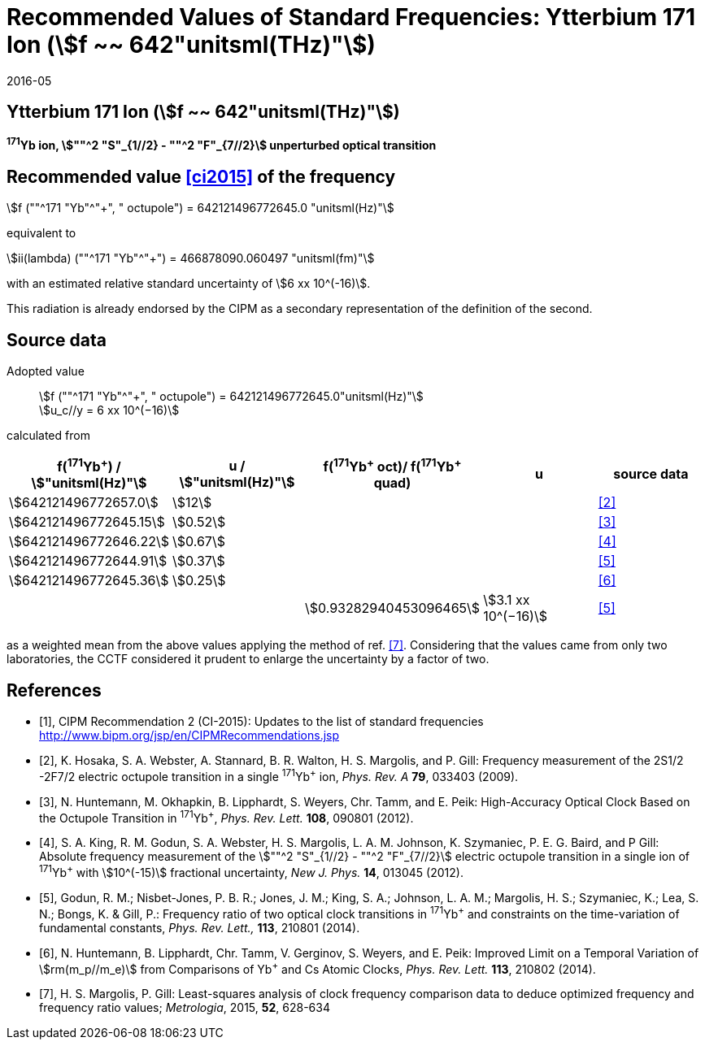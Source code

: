 = Recommended Values of Standard Frequencies: Ytterbium 171 Ion (stem:[f ~~ 642"unitsml(THz)"])
:appendix-id: 2
:partnumber: 2.7
:edition: 9
:copyright-year: 2019
:language: en
:docnumber: SI MEP M REC 642THz
:title-appendix-en: Recommended values of standard frequencies for applications including the practical realization of the metre and secondary representations of the second
:title-appendix-fr: Valeurs recommandées des fréquences étalons destinées à la mise en pratique de la définition du mètre et aux représentations secondaires de la seconde
:title-part-en: Ytterbium 171 Ion (stem:[f ~~ 642"unitsml(THz)"])
:title-part-fr: Ytterbium 171 Ion (stem:[f ~~ 642"unitsml(THz)"])
:title-en: The International System of Units
:title-fr: Le système international d’unités
:doctype: mise-en-pratique
:committee-acronym: CCL-CCTF-WGFS
:committee-en: CCL-CCTF Frequency Standards Working Group
:si-aspect: m_c_deltanu
:docstage: in-force
:confirmed-date: 2015-10
:revdate: 2016-05
:docsubstage: 60
:imagesdir: images
:mn-document-class: bipm
:mn-output-extensions: xml,html,pdf,rxl
:local-cache-only:
:data-uri-image:

== Ytterbium 171 Ion (stem:[f ~~ 642"unitsml(THz)"])

*^171^Yb ion, stem:[""^2 "S"_{1//2} - ""^2 "F"_{7//2}] unperturbed optical transition*

== Recommended value <<ci2015>> of the frequency

stem:[f (""^171 "Yb"^"+", " octupole") = 642121496772645.0 "unitsml(Hz)"]

equivalent to

stem:[ii(lambda) (""^171 "Yb"^"+") = 466878090.060497 "unitsml(fm)"]

with an estimated relative standard uncertainty of stem:[6 xx 10^(-16)].

This radiation is already endorsed by the CIPM as a secondary representation of the definition of the second.

== Source data

Adopted value:: stem:[f (""^171 "Yb"^"+", " octupole") = 642121496772645.0"unitsml(Hz)"] +
stem:[u_c//y = 6 xx 10^(−16)]

calculated from

[%unnumbered]
[cols="<,^,^,^,^"]
|===
h| f(^171^Yb^+^) / stem:["unitsml(Hz)"] h| u / stem:["unitsml(Hz)"] h| f(^171^Yb^\+^ oct)/ f(^171^Yb^+^ quad) h| u h| source data

| stem:[642121496772657.0] | stem:[12] | | | <<hosaka>>
| stem:[642121496772645.15] | stem:[0.52] | | | <<huntemann2012>>
| stem:[642121496772646.22] | stem:[0.67] | | | <<king>>
| stem:[642121496772644.91] | stem:[0.37] | | | <<godun>>
| stem:[642121496772645.36] | stem:[0.25] | | | <<huntemann2014>>
| | | stem:[0.93282940453096465] | stem:[3.1 xx 10^(−16)] | <<godun>>
|===

as a weighted mean from the above values applying the method of ref. <<margolis>>. Considering that the values came from only two laboratories, the CCTF considered it prudent to enlarge the uncertainty by a factor of two.

[bibliography]
== References

* [[[ci2015,1]]], CIPM Recommendation 2 (CI-2015): Updates to the list of standard frequencies http://www.bipm.org/jsp/en/CIPMRecommendations.jsp

* [[[hosaka,2]]], K. Hosaka, S. A. Webster, A. Stannard, B. R. Walton, H. S. Margolis, and P. Gill: Frequency measurement of the 2S1/2 -2F7/2 electric octupole transition in a single ^171^Yb^+^ ion, _Phys. Rev. A_ *79*, 033403 (2009).

* [[[huntemann2012,3]]], N. Huntemann, M. Okhapkin, B. Lipphardt, S. Weyers, Chr. Tamm, and E. Peik: High-Accuracy Optical Clock Based on the Octupole Transition in ^171^Yb^+^, _Phys. Rev. Lett._ *108*, 090801 (2012).

* [[[king,4]]], S. A. King, R. M. Godun, S. A. Webster, H. S. Margolis, L. A. M. Johnson, K. Szymaniec, P. E. G. Baird, and P Gill: Absolute frequency measurement of the stem:[""^2 "S"_{1//2} - ""^2 "F"_{7//2}] electric octupole transition in a single ion of ^171^Yb^+^ with stem:[10^(-15)] fractional uncertainty, _New J. Phys._ *14*, 013045 (2012).

* [[[godun,5]]], Godun, R. M.; Nisbet-Jones, P. B. R.; Jones, J. M.; King, S. A.; Johnson, L. A. M.; Margolis, H. S.; Szymaniec, K.; Lea, S. N.; Bongs, K. & Gill, P.: Frequency ratio of two optical clock transitions in ^171^Yb^+^ and constraints on the time-variation of fundamental constants, _Phys. Rev. Lett.,_ *113*, 210801 (2014).

* [[[huntemann2014,6]]], N. Huntemann, B. Lipphardt, Chr. Tamm, V. Gerginov, S. Weyers, and E. Peik: Improved Limit on a Temporal Variation of stem:[rm(m_p//m_e)] from Comparisons of Yb^+^ and Cs Atomic Clocks, _Phys. Rev. Lett._ *113*, 210802 (2014).

* [[[margolis,7]]], H. S. Margolis, P. Gill: Least-squares analysis of clock frequency comparison data to deduce optimized frequency and frequency ratio values; _Metrologia_, 2015, *52*, 628-634
